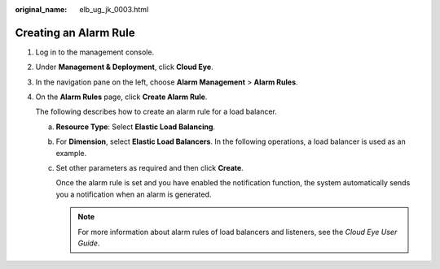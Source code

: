:original_name: elb_ug_jk_0003.html

.. _elb_ug_jk_0003:

Creating an Alarm Rule
======================

#. Log in to the management console.

#. Under **Management & Deployment**, click **Cloud Eye**.

#. In the navigation pane on the left, choose **Alarm Management** > **Alarm Rules**.

#. On the **Alarm Rules** page, click **Create Alarm Rule**.

   The following describes how to create an alarm rule for a load balancer.

   a. **Resource Type**: Select **Elastic Load Balancing**.

   b. For **Dimension**, select **Elastic Load Balancers**. In the following operations, a load balancer is used as an example.

   c. Set other parameters as required and then click **Create**.

      Once the alarm rule is set and you have enabled the notification function, the system automatically sends you a notification when an alarm is generated.

      .. note::

         For more information about alarm rules of load balancers and listeners, see the *Cloud Eye User Guide*.

